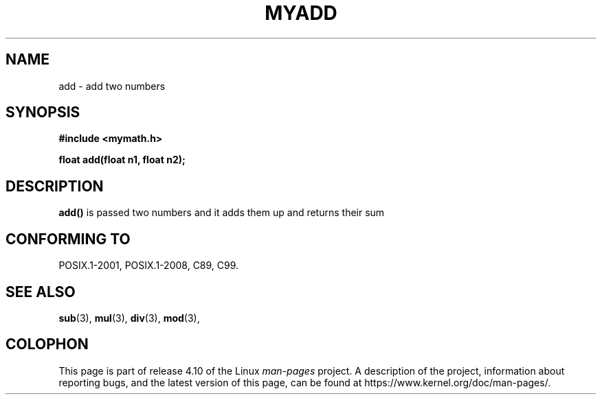 .\" Created by Arif on 10-03-2018 for teaching purpose (anolgajbhiye99@gmail.com)
.TH MYADD 3  10-03-2018 "GNU" "Linux Programmer's Manual"
.SH NAME
add \- add two numbers
.SH SYNOPSIS
.nf
.B #include <mymath.h>
.sp
.BI "float add(float n1, float n2);

.fi
.SH DESCRIPTION
.BR add()
is passed two numbers and it adds them up and returns their sum

.SH CONFORMING TO
POSIX.1-2001, POSIX.1-2008, C89, C99.

.SH SEE ALSO
.BR sub (3),
.BR mul (3),
.BR div (3),
.BR mod (3),
.SH COLOPHON
This page is part of release 4.10 of the Linux
.I man-pages
project.
A description of the project,
information about reporting bugs,
and the latest version of this page,
can be found at
\%https://www.kernel.org/doc/man\-pages/.

